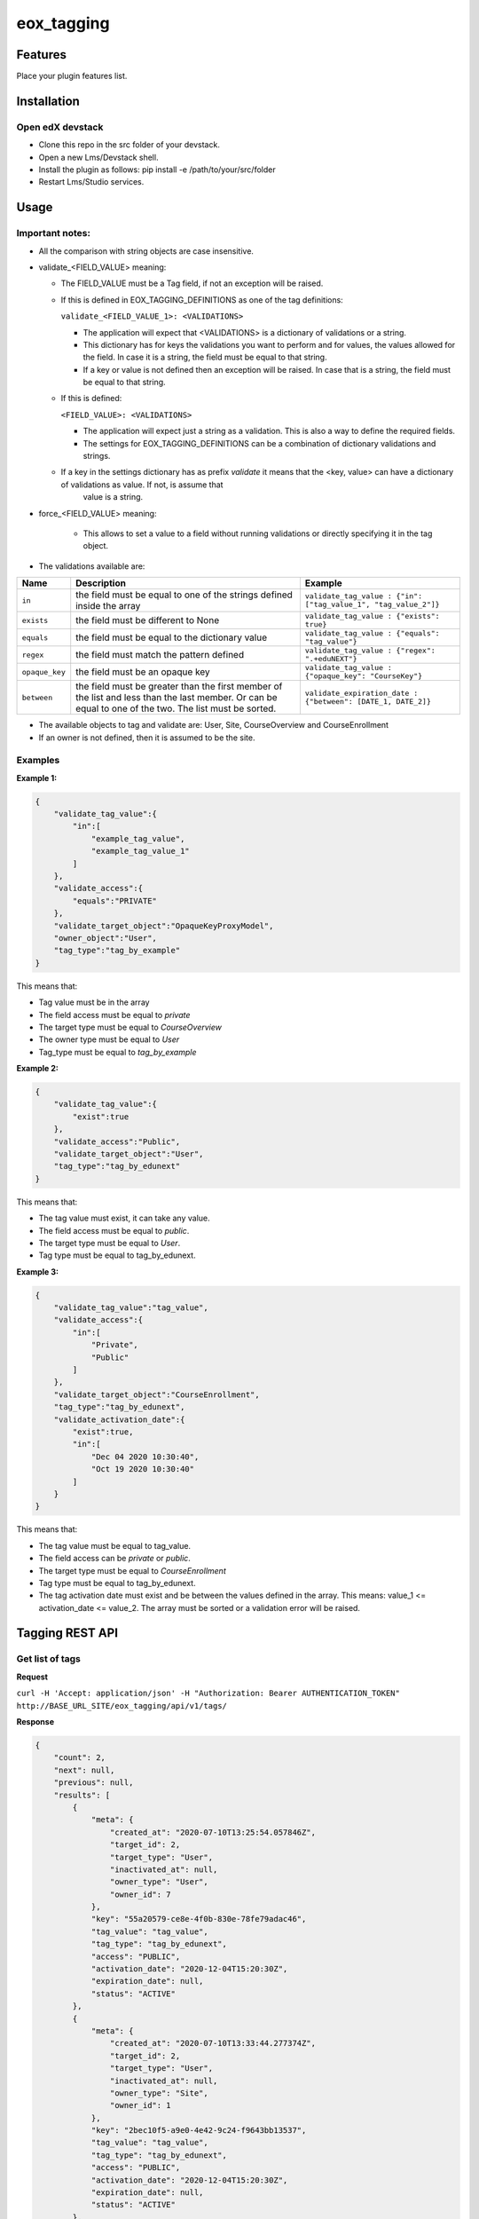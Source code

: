 =============
eox_tagging
=============

Features
=========

Place your plugin features list.

Installation
============


Open edX devstack
------------------

- Clone this repo in the src folder of your devstack.
- Open a new Lms/Devstack shell.
- Install the plugin as follows: pip install -e /path/to/your/src/folder
- Restart Lms/Studio services.


Usage
======

Important notes:
----------------

* All the comparison with string objects are case insensitive.
* validate_<FIELD_VALUE> meaning:

  * The FIELD_VALUE must be a Tag field, if not an exception will be raised.
  * If this is defined in EOX_TAGGING_DEFINITIONS as one of the tag definitions:

    ``validate_<FIELD_VALUE_1>: <VALIDATIONS>``

    * The application will expect that <VALIDATIONS> is a dictionary of validations or a string.

    * This dictionary has for keys the validations you want to perform and for values, the values allowed for the field. In case it is a string, the field must be equal to that string.

    * If a key or value is not defined then an exception will be raised. In case that is a string, the field must be equal to that string.

  * If this is defined:

    ``<FIELD_VALUE>: <VALIDATIONS>``

    * The application will expect just a string as a validation. This is also a way to define the required fields.

    * The settings for EOX_TAGGING_DEFINITIONS can be a combination of dictionary validations and strings.

  * If a key in the settings dictionary has as prefix `validate` it means that the <key, value> can have a dictionary of validations as value. If not, is assume that
      value is a string.

* force_<FIELD_VALUE> meaning:

    * This allows to set a value to a field without running validations or directly specifying it in the tag object.

* The validations available are:

+---------------+-------+-----------------------------------------------+----------------------------------------------------------------+
| Name          | Description                                           | Example                                                        |
+===============+=======================================================+================================================================+
| ``in``        | the field must be equal to one of the strings defined | ``validate_tag_value : {"in": ["tag_value_1", "tag_value_2"]}``|
|               | inside the array                                      |                                                                |
+---------------+-------------------------------------------------------+----------------------------------------------------------------+
| ``exists``    | the field must be different to None                   |  ``validate_tag_value : {"exists": true}``                     |
+---------------+-------------------------------------------------------+----------------------------------------------------------------+
|  ``equals``   | the field must be equal to the dictionary value       |  ``validate_tag_value : {"equals": "tag_value"}``              |
+---------------+-------------------------------------------------------+----------------------------------------------------------------+
|  ``regex``    | the field must match the pattern defined              |  ``validate_tag_value : {"regex": ".+eduNEXT"}``               |
+---------------+-------------------------------------------------------+----------------------------------------------------------------+
|``opaque_key`` | the field must be an opaque key                       |  ``validate_tag_value : {"opaque_key": "CourseKey"}``          |
+---------------+-------------------------------------------------------+----------------------------------------------------------------+
| ``between``   | the field must be greater than the first member of    |  ``validate_expiration_date : {"between": [DATE_1, DATE_2]}``  |
|               | the list and less than the last member. Or can be     |                                                                |
|               | equal to one of the two. The list must be sorted.     |                                                                |
+---------------+-------------------------------------------------------+----------------------------------------------------------------+


* The available objects to tag and validate are: User, Site, CourseOverview and CourseEnrollment

* If an owner is not defined, then it is assumed to be the site.

Examples
--------

**Example 1:**

.. code-block:: JSON

        {
            "validate_tag_value":{
                "in":[
                    "example_tag_value",
                    "example_tag_value_1"
                ]
            },
            "validate_access":{
                "equals":"PRIVATE"
            },
            "validate_target_object":"OpaqueKeyProxyModel",
            "owner_object":"User",
            "tag_type":"tag_by_example"
        }

This means that:

* Tag value must be in the array
* The field access must be equal to `private`
* The target type must be equal to `CourseOverview`
* The owner type must be equal to `User`
* Tag_type must be equal to `tag_by_example`

**Example 2:**

.. code-block:: JSON

        {
            "validate_tag_value":{
                "exist":true
            },
            "validate_access":"Public",
            "validate_target_object":"User",
            "tag_type":"tag_by_edunext"
        }

This means that:

* The tag value must exist, it can take any value.
* The field access must be equal to `public`.
* The target type must be equal to `User`.
* Tag type must be equal to tag_by_edunext.

**Example 3:**

.. code-block:: JSON

        {
            "validate_tag_value":"tag_value",
            "validate_access":{
                "in":[
                    "Private",
                    "Public"
                ]
            },
            "validate_target_object":"CourseEnrollment",
            "tag_type":"tag_by_edunext",
            "validate_activation_date":{
                "exist":true,
                "in":[
                    "Dec 04 2020 10:30:40",
                    "Oct 19 2020 10:30:40"
                ]
            }
        }

This means that:

* The tag value must be equal to tag_value.
* The field access can be `private` or `public`.
* The target type must be equal to `CourseEnrollment`
* Tag type must be equal to tag_by_edunext.
* The tag activation date must exist and be between the values defined in the array. This means: value_1 <= activation_date <= value_2.
  The array must be sorted or a validation error will be raised.

Tagging REST API
================

Get list of tags
----------------

**Request**

``curl -H 'Accept: application/json' -H "Authorization: Bearer AUTHENTICATION_TOKEN" http://BASE_URL_SITE/eox_tagging/api/v1/tags/``

**Response**

.. code-block:: JSON

        {
            "count": 2,
            "next": null,
            "previous": null,
            "results": [
                {
                    "meta": {
                        "created_at": "2020-07-10T13:25:54.057846Z",
                        "target_id": 2,
                        "target_type": "User",
                        "inactivated_at": null,
                        "owner_type": "User",
                        "owner_id": 7
                    },
                    "key": "55a20579-ce8e-4f0b-830e-78fe79adac46",
                    "tag_value": "tag_value",
                    "tag_type": "tag_by_edunext",
                    "access": "PUBLIC",
                    "activation_date": "2020-12-04T15:20:30Z",
                    "expiration_date": null,
                    "status": "ACTIVE"
                },
                {
                    "meta": {
                        "created_at": "2020-07-10T13:33:44.277374Z",
                        "target_id": 2,
                        "target_type": "User",
                        "inactivated_at": null,
                        "owner_type": "Site",
                        "owner_id": 1
                    },
                    "key": "2bec10f5-a9e0-4e42-9c24-f9643bb13537",
                    "tag_value": "tag_value",
                    "tag_type": "tag_by_edunext",
                    "access": "PUBLIC",
                    "activation_date": "2020-12-04T15:20:30Z",
                    "expiration_date": null,
                    "status": "ACTIVE"
                },
            ]
        }

Create tag
----------

**Request**

``curl -H 'Accept: application/json' -H "Authorization: Bearer AUTHENTICATION_TOKEN" --data TAG_DATA http://BASE_URL_SITE/eox_tagging/api/v1/tags/``

Where TAG_DATA:

.. code-block:: JSON

        {
            "tag_type": "tag_by_edunext",
            "tag_value": "tag_value",
            "target_type": "user",
            "target_id": "edx",
            "access": "public",
            "owner_type": "user",
            "activation_date": "2020-12-04 10:20:30"
        }


**Response**:

``Status 201 Created``

.. code-block:: JSON

        {
            "meta": {
                "created_at": "2020-07-10T13:25:54.057846Z",
                "target_id": 2,
                "target_type": "User",
                "inactivated_at": null,
                "owner_type": "User",
                "owner_id": 7
            },
            "key": "55a20579-ce8e-4f0b-830e-78fe79adac46",
            "tag_value": "tag_value",
            "tag_type": "tag_by_edunext",
            "access": "PUBLIC",
            "activation_date": "2020-12-04T10:20:30-05:00",
            "expiration_date": null,
            "status": "ACTIVE"
        }

Delete tag
----------

**Request**

``curl -X DELETE  http://BASE_URL_SITE/eox_tagging/api/v1/tags/EXISTING_KEY_TAG/``

**Response**

``Status 204 No Content``


Filters example usage:
----------------------

``/eox_tagging/api/v1/tags/?target_type=MODEL_TYPE``

``/eox_tagging/api/v1/tags/?course_id=COURSE_ID``

``/eox_tagging/api/v1/tags/?username=USERNAME``

``/eox_tagging/api/v1/tags/?access=ACCESS_TYPE``

``/eox_tagging/api/v1/tags/?enrollments=COURSE_ID``

How to Contribute
=================

Contributions are welcome! See our `CONTRIBUTING`_ file for more
information – it also contains guidelines for how to maintain high code
quality, which will make your contribution more likely to be accepted.

.. _CONTRIBUTING: https://github.com/eduNEXT/eox-tagging/blob/master/CONTRIBUTING.rst
